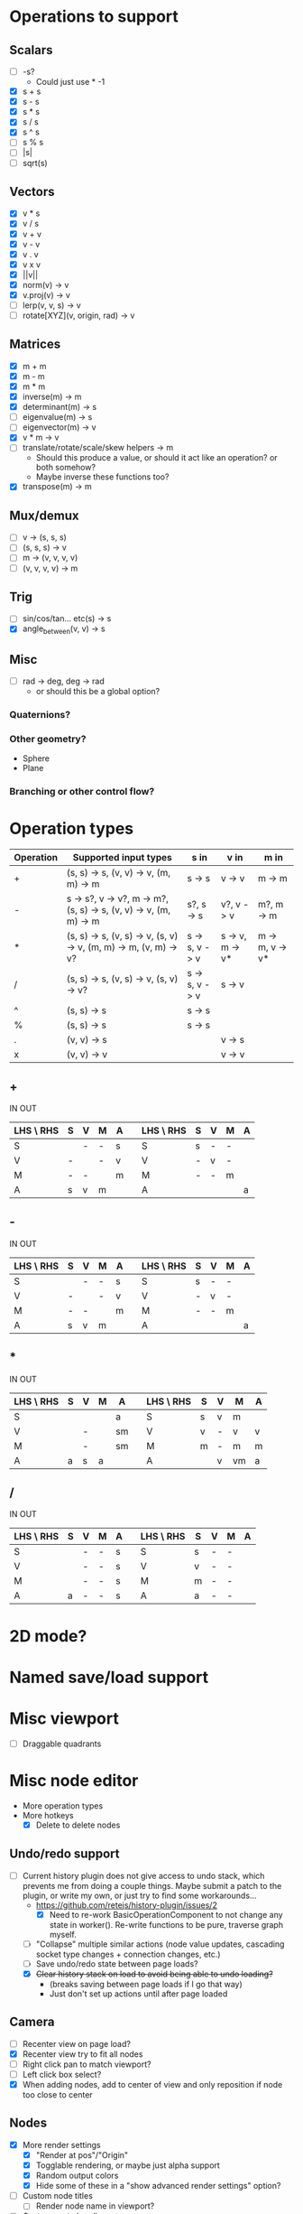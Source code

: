 * Operations to support
** Scalars
 - [ ] -s?
   - Could just use * -1
 - [X] s + s
 - [X] s - s
 - [X] s * s
 - [X] s / s
 - [X] s ^ s
 - [ ] s % s
 - [ ] |s|
 - [ ] sqrt(s)
** Vectors
 - [X] v * s
 - [X] v / s
 - [X] v + v
 - [X] v - v
 - [X] v . v
 - [X] v x v
 - [X] ||v||
 - [X] norm(v) -> v
 - [X] v.proj(v) -> v
 - [ ] lerp(v, v, s) -> v
 - [ ] rotate[XYZ](v, origin, rad) -> v
** Matrices
 - [X] m + m
 - [X] m - m
 - [X] m * m
 - [X] inverse(m) -> m
 - [X] determinant(m) -> s
 - [ ] eigenvalue(m) -> s
 - [ ] eigenvector(m) -> v
 - [X] v * m -> v
 - [ ] translate/rotate/scale/skew helpers -> m
   - Should this produce a value, or should it act like an operation?  or both somehow?
   - Maybe inverse these functions too?
 - [X] transpose(m) -> m
** Mux/demux
 - [ ] v -> (s, s, s)
 - [ ] (s, s, s) -> v
 - [ ] m -> (v, v, v, v)
 - [ ] (v, v, v, v) -> m
** Trig
 - [ ] sin/cos/tan... etc(s) -> s
 - [X] angle_between(v, v) -> s
** Misc
 - [ ] rad -> deg, deg -> rad
   - or should this be a global option?
*** Quaternions?
*** Other geometry?
 - Sphere
 - Plane
*** Branching or other control flow?
* Operation types
| Operation | Supported input types                                            | s in           | v in            | m in            |
|-----------+------------------------------------------------------------------+----------------+-----------------+-----------------|
| +         | (s, s) -> s, (v, v) -> v, (m, m) -> m                            | s -> s         | v -> v          | m -> m          |
| -         | s -> s?, v -> v?, m -> m?, (s, s) -> s, (v, v) -> v, (m, m) -> m | s?, s -> s     | v?, v -> v      | m?, m -> m      |
| *         | (s, s) -> s, (v, s) -> v, (s, v) -> v, (m, m) -> m, (v, m) -> v? | s -> s, v -> v | s -> v, m -> v* | m -> m, v -> v* |
| /         | (s, s) -> s, (v, s) -> v, (s, v) -> v?                           | s -> s, v -> v | s -> v          |                 |
| ^         | (s, s) -> s                                                      | s -> s         |                 |                 |
| %         | (s, s) -> s                                                      | s -> s         |                 |                 |
| .         | (v, v) -> s                                                      |                | v -> s          |                 |
| x         | (v, v) -> v                                                      |                | v -> v          |                 |
** +
  IN                              OUT
| LHS \ RHS | S | V | M | A |   | LHS \ RHS | S | V | M | A |
|-----------+---+---+---+---+---+-----------+---+---+---+---|
| S         |   | - | - | s |   | S         | s | - | - |   |
| V         | - |   | - | v |   | V         | - | v | - |   |
| M         | - | - |   | m |   | M         | - | - | m |   |
| A         | s | v | m |   |   | A         |   |   |   | a |
** -
  IN                              OUT
| LHS \ RHS | S | V | M | A |   | LHS \ RHS | S | V | M | A |
|-----------+---+---+---+---+---+-----------+---+---+---+---|
| S         |   | - | - | s |   | S         | s | - | - |   |
| V         | - |   | - | v |   | V         | - | v | - |   |
| M         | - | - |   | m |   | M         | - | - | m |   |
| A         | s | v | m |   |   | A         |   |   |   | a |
** *
  IN                               OUT
| LHS \ RHS | S | V | M | A  |   | LHS \ RHS | S | V | M  | A |
|-----------+---+---+---+----+---+-----------+---+---+----+---|
| S         |   |   |   | a  |   | S         | s | v | m  |   |
| V         |   | - |   | sm |   | V         | v | - | v  | v |
| M         |   | - |   | sm |   | M         | m | - | m  | m |
| A         | a | s | a |    |   | A         |   | v | vm | a |
** /
  IN                              OUT
| LHS \ RHS | S | V | M | A |   | LHS \ RHS | S | V | M | A |
|-----------+---+---+---+---+---+-----------+---+---+---+---|
| S         |   | - | - | s |   | S         | s | - | - |   |
| V         |   | - | - | s |   | V         | v | - | - |   |
| M         |   | - | - | s |   | M         | m | - | - |   |
| A         | a | - | - | s |   | A         | a | - | - |   |
* 2D mode?
* Named save/load support
* Misc viewport
- [ ] Draggable quadrants
* Misc node editor
- More operation types
- More hotkeys
  - [X] Delete to delete nodes
** Undo/redo support
 - [-] Current history plugin does not give access to undo stack, which prevents
   me from doing a couple things.  Maybe submit a patch to the plugin, or write
   my own, or just try to find some workarounds...
   - https://github.com/retejs/history-plugin/issues/2
     - [X] Need to re-work BasicOperationComponent to not change any state in
       worker().  Re-write functions to be pure, traverse graph myself.
   - [ ] "Collapse" multiple similar actions (node value updates, cascading
     socket type changes + connection changes, etc.)
   - [ ] Save undo/redo state between page loads?
   - [X] +Clear history stack on load to avoid being able to undo loading?+
     - (breaks saving between page loads if I go that way)
     - Just don't set up actions until after page loaded
** Camera
 - [ ] Recenter view on page load?
 - [X] Recenter view try to fit all nodes
 - [ ] Right click pan to match viewport?
 - [ ] Left click box select?
 - [X] When adding nodes, add to center of view and only reposition if node too close to center
** Nodes
 - [X] More render settings
   - [X] "Render at pos"/"Origin"
   - [X] Togglable rendering, or maybe just alpha support
   - [X] Random output colors
   - [X] Hide some of these in a "show advanced render settings" option?
 - [ ] Custom node titles
   - [ ] Render node name in viewport?
 - [ ] Custom paste handler
 - [ ] Slightly wider vector input (enough for 3 digits + decimal)
   - [ ] Configurable?
 - [ ] Truncate input display values
 - [ ] Condense everything a bit more if possible
** Node types
 - [ ] Render scalar values
   - [ ] As circle
     - [ ] Update on horizontal resize, or figure out how to write in such a way that viewport size doesn't matter
       - Can I somehow use the camera's current matrices?
   - [ ] As vector?
 - [-] Render matrices?
   - [ ] grid w/ transform?
   - [X] vector field?
*** Matrix support
 - [ ] New matrix icon?
** Plugins
 - [[https://rete.js.org/#/docs/plugins/keyboard][Keyboard plugin]]
   - Delete hotkey
   - Could I modify this to get copy-paste?
 - [[https://rete.js.org/#/docs/plugins/area][Area plugin]]
   - I think this just gives view recentering like I do manually, but it also gives zoom/translate bounds on the canvas
 - [[https://rete.js.org/#/docs/plugins/code][Code plugin]]
   - Generate JS from node editor (can I go the other way too?)
 - [[https://rete.js.org/#/docs/plugins/minimap][Minimap plugin]]
 - [[https://rete.js.org/#/docs/plugins/auto-arrange][Auto-arrange plugin]]
   - Tried using this and it didn't seem to work...
 - [[https://rete.js.org/#/docs/plugins/history][History plugin]]
   - Undo/redo support!
* Hosting/ads/etc
